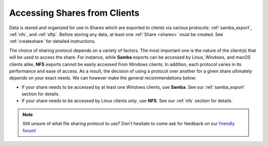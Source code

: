 .. _accessshares:

Accessing Shares from Clients
=============================

Data is stored and organized for use in Shares which are exported to clients
via various protocols: :ref:`samba_export`, :ref:`nfs`, and :ref:`sftp`.
Before storing any data, at least one :ref:`Share <shares>` must be
created. See :ref:`createshare` for detailed instructions.

The choice of sharing protocol depends on a variety of factors. The most
important one is the nature of the client(s) that will be used to access the
share. For instance, while **Samba** exports can be accessed by Linux, Windows,
and macOS clients alike, **NFS** exports cannot be easily accessed from Windows
clients. In addition, each protocol varies in its performance and ease of
access. As a result, the decision of using a protocol over another for a given
share ultimately depends on your exact needs. We can however make the general
recommendations below:

- If your share needs to be accessed by at least one Windows clients, use
  **Samba**. See our :ref:`samba_export` section for details.
- If your share needs to be accessed by Linux clients *only*, use **NFS**.
  See our :ref:`nfs` section for details.

.. note::

   Still unsure of what file sharing protocol to use? Don't hesitate to come
   ask for feedback on our `friendly forum! <https://forum.rockstor.com>`_
